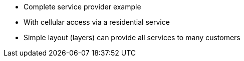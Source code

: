 * Complete service provider example
* With cellular access via a residential service
* Simple layout (layers) can provide all services to many customers 

